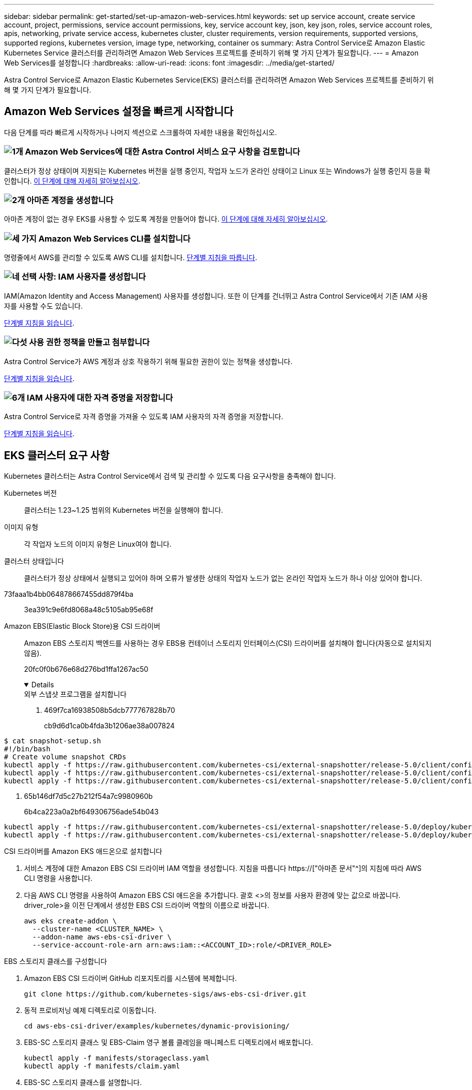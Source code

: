 ---
sidebar: sidebar 
permalink: get-started/set-up-amazon-web-services.html 
keywords: set up service account, create service account, project, permissions, service account permissions, key, service account key, json, key json, roles, service account roles, apis, networking, private service access, kubernetes cluster, cluster requirements, version requirements, supported versions, supported regions, kubernetes version, image type, networking, container os 
summary: Astra Control Service로 Amazon Elastic Kubernetes Service 클러스터를 관리하려면 Amazon Web Services 프로젝트를 준비하기 위해 몇 가지 단계가 필요합니다. 
---
= Amazon Web Services를 설정합니다
:hardbreaks:
:allow-uri-read: 
:icons: font
:imagesdir: ../media/get-started/


[role="lead"]
Astra Control Service로 Amazon Elastic Kubernetes Service(EKS) 클러스터를 관리하려면 Amazon Web Services 프로젝트를 준비하기 위해 몇 가지 단계가 필요합니다.



== Amazon Web Services 설정을 빠르게 시작합니다

다음 단계를 따라 빠르게 시작하거나 나머지 섹션으로 스크롤하여 자세한 내용을 확인하십시오.



=== image:https://raw.githubusercontent.com/NetAppDocs/common/main/media/number-1.png["1개"] Amazon Web Services에 대한 Astra Control 서비스 요구 사항을 검토합니다

[role="quick-margin-para"]
클러스터가 정상 상태이며 지원되는 Kubernetes 버전을 실행 중인지, 작업자 노드가 온라인 상태이고 Linux 또는 Windows가 실행 중인지 등을 확인합니다. <<EKS 클러스터 요구 사항,이 단계에 대해 자세히 알아보십시오>>.



=== image:https://raw.githubusercontent.com/NetAppDocs/common/main/media/number-2.png["2개"] 아마존 계정을 생성합니다

[role="quick-margin-para"]
아마존 계정이 없는 경우 EKS를 사용할 수 있도록 계정을 만들어야 합니다. <<아마존 계정을 생성합니다,이 단계에 대해 자세히 알아보십시오>>.



=== image:https://raw.githubusercontent.com/NetAppDocs/common/main/media/number-3.png["세 가지"] Amazon Web Services CLI를 설치합니다

[role="quick-margin-para"]
명령줄에서 AWS를 관리할 수 있도록 AWS CLI를 설치합니다. <<Amazon Web Services CLI를 설치합니다,단계별 지침을 따릅니다>>.



=== image:https://raw.githubusercontent.com/NetAppDocs/common/main/media/number-4.png["네"] 선택 사항: IAM 사용자를 생성합니다

[role="quick-margin-para"]
IAM(Amazon Identity and Access Management) 사용자를 생성합니다. 또한 이 단계를 건너뛰고 Astra Control Service에서 기존 IAM 사용자를 사용할 수도 있습니다.

[role="quick-margin-para"]
<<선택 사항: IAM 사용자를 생성합니다,단계별 지침을 읽습니다>>.



=== image:https://raw.githubusercontent.com/NetAppDocs/common/main/media/number-5.png["다섯"] 사용 권한 정책을 만들고 첨부합니다

[role="quick-margin-para"]
Astra Control Service가 AWS 계정과 상호 작용하기 위해 필요한 권한이 있는 정책을 생성합니다.

[role="quick-margin-para"]
<<사용 권한 정책을 만들고 첨부합니다,단계별 지침을 읽습니다>>.



=== image:https://raw.githubusercontent.com/NetAppDocs/common/main/media/number-6.png["6개"] IAM 사용자에 대한 자격 증명을 저장합니다

[role="quick-margin-para"]
Astra Control Service로 자격 증명을 가져올 수 있도록 IAM 사용자의 자격 증명을 저장합니다.

[role="quick-margin-para"]
<<IAM 사용자에 대한 자격 증명을 저장합니다,단계별 지침을 읽습니다>>.



== EKS 클러스터 요구 사항

Kubernetes 클러스터는 Astra Control Service에서 검색 및 관리할 수 있도록 다음 요구사항을 충족해야 합니다.

Kubernetes 버전:: 클러스터는 1.23~1.25 범위의 Kubernetes 버전을 실행해야 합니다.
이미지 유형:: 각 작업자 노드의 이미지 유형은 Linux여야 합니다.
클러스터 상태입니다:: 클러스터가 정상 상태에서 실행되고 있어야 하며 오류가 발생한 상태의 작업자 노드가 없는 온라인 작업자 노드가 하나 이상 있어야 합니다.


73faaa1b4bb064878667455dd879f4ba:: 3ea391c9e6fd8068a48c5105ab95e68f
Amazon EBS(Elastic Block Store)용 CSI 드라이버:: Amazon EBS 스토리지 백엔드를 사용하는 경우 EBS용 컨테이너 스토리지 인터페이스(CSI) 드라이버를 설치해야 합니다(자동으로 설치되지 않음).
+
--
20fc0f0b676e68d276bd1ffa1267ac50

[%collapsible%open]
====
.외부 스냅샷 프로그램을 설치합니다
. 469f7ca16938508b5dcb777767828b70
+
cb9d6d1ca0b4fda3b1206ae38a007824

+
[role="tabbed-block"]
=====
.351d6da9c87ca81d91cd4755e4730d82
--
[source, yaml]
----
$ cat snapshot-setup.sh
#!/bin/bash
# Create volume snapshot CRDs
kubectl apply -f https://raw.githubusercontent.com/kubernetes-csi/external-snapshotter/release-5.0/client/config/crd/snapshot.storage.k8s.io_volumesnapshotclasses.yaml
kubectl apply -f https://raw.githubusercontent.com/kubernetes-csi/external-snapshotter/release-5.0/client/config/crd/snapshot.storage.k8s.io_volumesnapshotcontents.yaml
kubectl apply -f https://raw.githubusercontent.com/kubernetes-csi/external-snapshotter/release-5.0/client/config/crd/snapshot.storage.k8s.io_volumesnapshots.yaml
----
--
=====
. 65b146df7d5c27b212f54a7c9980960b
+
6b4ca223a0a2bf649306756ade54b043

+
[role="tabbed-block"]
=====
.5e393c0ca8392e0c84201770c8b544ca
--
[source, yaml]
----
kubectl apply -f https://raw.githubusercontent.com/kubernetes-csi/external-snapshotter/release-5.0/deploy/kubernetes/snapshot-controller/rbac-snapshot-controller.yaml
kubectl apply -f https://raw.githubusercontent.com/kubernetes-csi/external-snapshotter/release-5.0/deploy/kubernetes/snapshot-controller/setup-snapshot-controller.yaml
----
--
=====


.CSI 드라이버를 Amazon EKS 애드온으로 설치합니다
. 서비스 계정에 대한 Amazon EBS CSI 드라이버 IAM 역할을 생성합니다. 지침을 따릅니다 https://["아마존 문서"^]의 지침에 따라 AWS CLI 명령을 사용합니다.
. 다음 AWS CLI 명령을 사용하여 Amazon EBS CSI 애드온을 추가합니다. 괄호 <>의 정보를 사용자 환경에 맞는 값으로 바꿉니다. driver_role>을 이전 단계에서 생성한 EBS CSI 드라이버 역할의 이름으로 바꿉니다.
+
[source, console]
----
aws eks create-addon \
  --cluster-name <CLUSTER_NAME> \
  --addon-name aws-ebs-csi-driver \
  --service-account-role-arn arn:aws:iam::<ACCOUNT_ID>:role/<DRIVER_ROLE>
----


.EBS 스토리지 클래스를 구성합니다
. Amazon EBS CSI 드라이버 GitHub 리포지토리를 시스템에 복제합니다.
+
[source, console]
----
git clone https://github.com/kubernetes-sigs/aws-ebs-csi-driver.git
----
. 동적 프로비저닝 예제 디렉토리로 이동합니다.
+
[source, console]
----
cd aws-ebs-csi-driver/examples/kubernetes/dynamic-provisioning/
----
. EBS-SC 스토리지 클래스 및 EBS-Claim 영구 볼륨 클레임을 매니페스트 디렉토리에서 배포합니다.
+
[source, console]
----
kubectl apply -f manifests/storageclass.yaml
kubectl apply -f manifests/claim.yaml
----
. EBS-SC 스토리지 클래스를 설명합니다.
+
[source, console]
----
kubectl describe storageclass ebs-sc
----
+
스토리지 클래스 속성을 설명하는 출력이 표시됩니다.



====
--




== 아마존 계정을 생성합니다

아마존 계정이 없는 경우 아마존 EKS에 대한 청구를 활성화하려면 계정을 생성해야 합니다.

.단계
. 로 이동합니다 https://["아마존 홈페이지"^] 오른쪽 상단에서 * 로그인 * 을 선택하고 * 여기서 시작 * 을 선택합니다.
. 표시되는 메시지에 따라 계정을 만듭니다.




== Amazon Web Services CLI를 설치합니다

명령줄에서 AWS 리소스를 관리할 수 있도록 AWS CLI를 설치합니다.

.단계
. 로 이동합니다 https://["AWS CLI 시작하기"^] 지침에 따라 CLI를 설치합니다.




== 선택 사항: IAM 사용자를 생성합니다

IAM 사용자를 생성하여 보안을 강화하고 AWS 서비스 및 리소스를 사용 및 관리할 수 있습니다. 이 단계를 건너뛰고 Astra Control Service에서 기존 IAM 사용자를 사용할 수도 있습니다.

.단계
. 로 이동합니다 https://["IAM 사용자 생성"^] 지침에 따라 IAM 사용자를 생성합니다.




== 사용 권한 정책을 만들고 첨부합니다

Astra Control Service가 AWS 계정과 상호 작용하기 위해 필요한 권한이 있는 정책을 생성합니다.

.단계
. policy.json이라는 새 파일을 만듭니다.
. 다음 JSON 콘텐츠를 파일에 복사합니다.
+
[source, JSON]
----
{
    "Version": "2012-10-17",
    "Statement": [
        {
            "Sid": "VisualEditor0",
            "Effect": "Allow",
            "Action": [
                "cloudwatch:GetMetricData",
                "fsx:DescribeVolumes",
                "ec2:DescribeRegions",
                "s3:CreateBucket",
                "s3:ListBucket",
                "s3:PutObject",
                "s3:GetObject",
                "iam:SimulatePrincipalPolicy",
                "s3:ListAllMyBuckets",
                "eks:DescribeCluster",
                "eks:ListNodegroups",
                "eks:DescribeNodegroup",
                "eks:ListClusters",
                "iam:GetUser",
                "s3:DeleteObject",
                "s3:DeleteBucket",
                "autoscaling:DescribeAutoScalingGroups"
            ],
            "Resource": "*"
        }
    ]
}
----
. 정책을 생성합니다.
+
[source, console]
----
POLICY_ARN=$(aws iam create-policy  --policy-name <policy-name> --policy-document file://policy.json  --query='Policy.Arn' --output=text)
----
. 정책을 IAM 사용자에게 연결합니다. '<IAM-user-name>'을(를) 생성한 IAM 사용자의 사용자 이름 또는 기존 IAM 사용자로 대체합니다.
+
[source, console]
----
aws iam attach-user-policy --user-name <IAM-USER-NAME> --policy-arn=$POLICY_ARN
----




== IAM 사용자에 대한 자격 증명을 저장합니다

Astra Control Service가 사용자를 인식할 수 있도록 IAM 사용자의 자격 증명을 저장합니다.

.단계
. 자격 증명을 다운로드합니다. '<IAM-user-name>'을(를) 사용하려는 IAM 사용자의 사용자 이름으로 바꿉니다.
+
[source, console]
----
aws iam create-access-key --user-name <IAM-USER-NAME> --output json > credential.json
----


.결과
자격 증명.json 파일이 생성되어 Astra Control Service로 자격 증명을 가져올 수 있습니다.
